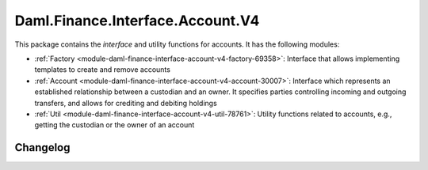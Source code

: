 .. Copyright (c) 2023 Digital Asset (Switzerland) GmbH and/or its affiliates. All rights reserved.
.. SPDX-License-Identifier: Apache-2.0

Daml.Finance.Interface.Account.V4
#################################

This package contains the *interface* and utility functions for accounts. It has the following
modules:

- :ref:`Factory <module-daml-finance-interface-account-v4-factory-69358>`:
  Interface that allows implementing templates to create and remove accounts
- :ref:`Account <module-daml-finance-interface-account-v4-account-30007>`:
  Interface which represents an established relationship between a custodian and an owner. It
  specifies parties controlling incoming and outgoing transfers, and allows for crediting and
  debiting holdings
- :ref:`Util <module-daml-finance-interface-account-v4-util-78761>`:
  Utility functions related to accounts, e.g., getting the custodian or the owner of an account

Changelog
*********
